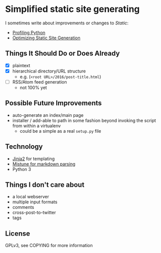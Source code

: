 * Simplified static site generating
  I sometimes write about improvements or changes to /Static/:
    - [[https://idle.nprescott.com/2016/profiling-python.html][Profiling Python]]
    - [[https://idle.nprescott.com/2017/optimizing-static-site-generation.html][Optimizing Static Site Generation]]

** Things It Should Do or Does Already
   - [X] plaintext
   - [X] hierarchical directory/URL structure
     - e.g. (~<root URL>/2016/post-title.html~)
   - [ ] RSS/Atom feed generation
     - not 100% yet

** Possible Future Improvements
  - auto-generate an index/main page
  - installer / add-able to path in some fashion beyond invoking the script
    from within a virtualenv
    - could be a simple as a real ~setup.py~ file
   
** Technology
  - [[http://jinja.pocoo.org/][Jinja2]] for templating
  - [[https://github.com/lepture/mistune][Mistune for markdown parsing]]
  - Python 3

** Things I don't care about
  - a local webserver
  - multiple input formats
  - comments
  - cross-post-to-twitter
  - tags

** License
   GPLv3, see COPYING for more information
